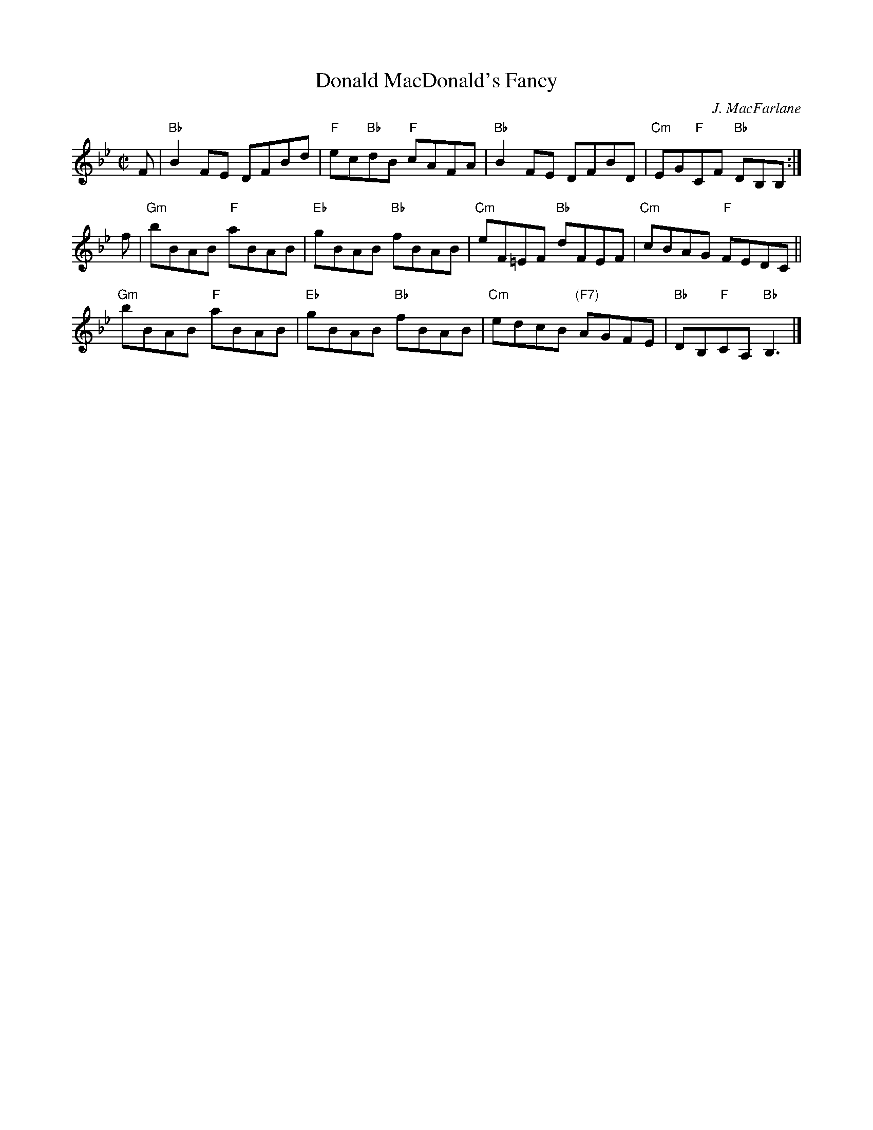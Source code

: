 X: 1
T: Donald MacDonald's Fancy
C: J. MacFarlane
R: reel
B: James Hunter, ed. "Kerr's Thistle Collection" p. 10
Z: 2015 John Chambers <jc:trillian.mit.edu>
M: C|
L: 1/8
K: Bb
F |\
"Bb"B2FE DFBd | "F"ec"Bb"dB "F"cAFA |\
"Bb"B2FE DFBD | "Cm"EG"F"CF "Bb"DB,B, :|
f |\
"Gm"bBAB "F"aBAB | "Eb"gBAB "Bb"fBAB |\
"Cm"eF=EF "Bb"dFEF | "Cm"cBAG "F"FEDC ||
"Gm"bBAB "F"aBAB | "Eb"gBAB "Bb"fBAB |\
"Cm"edcB "(F7)"AGFE | "Bb"DB,"F"CA, "Bb"B,3 |]
